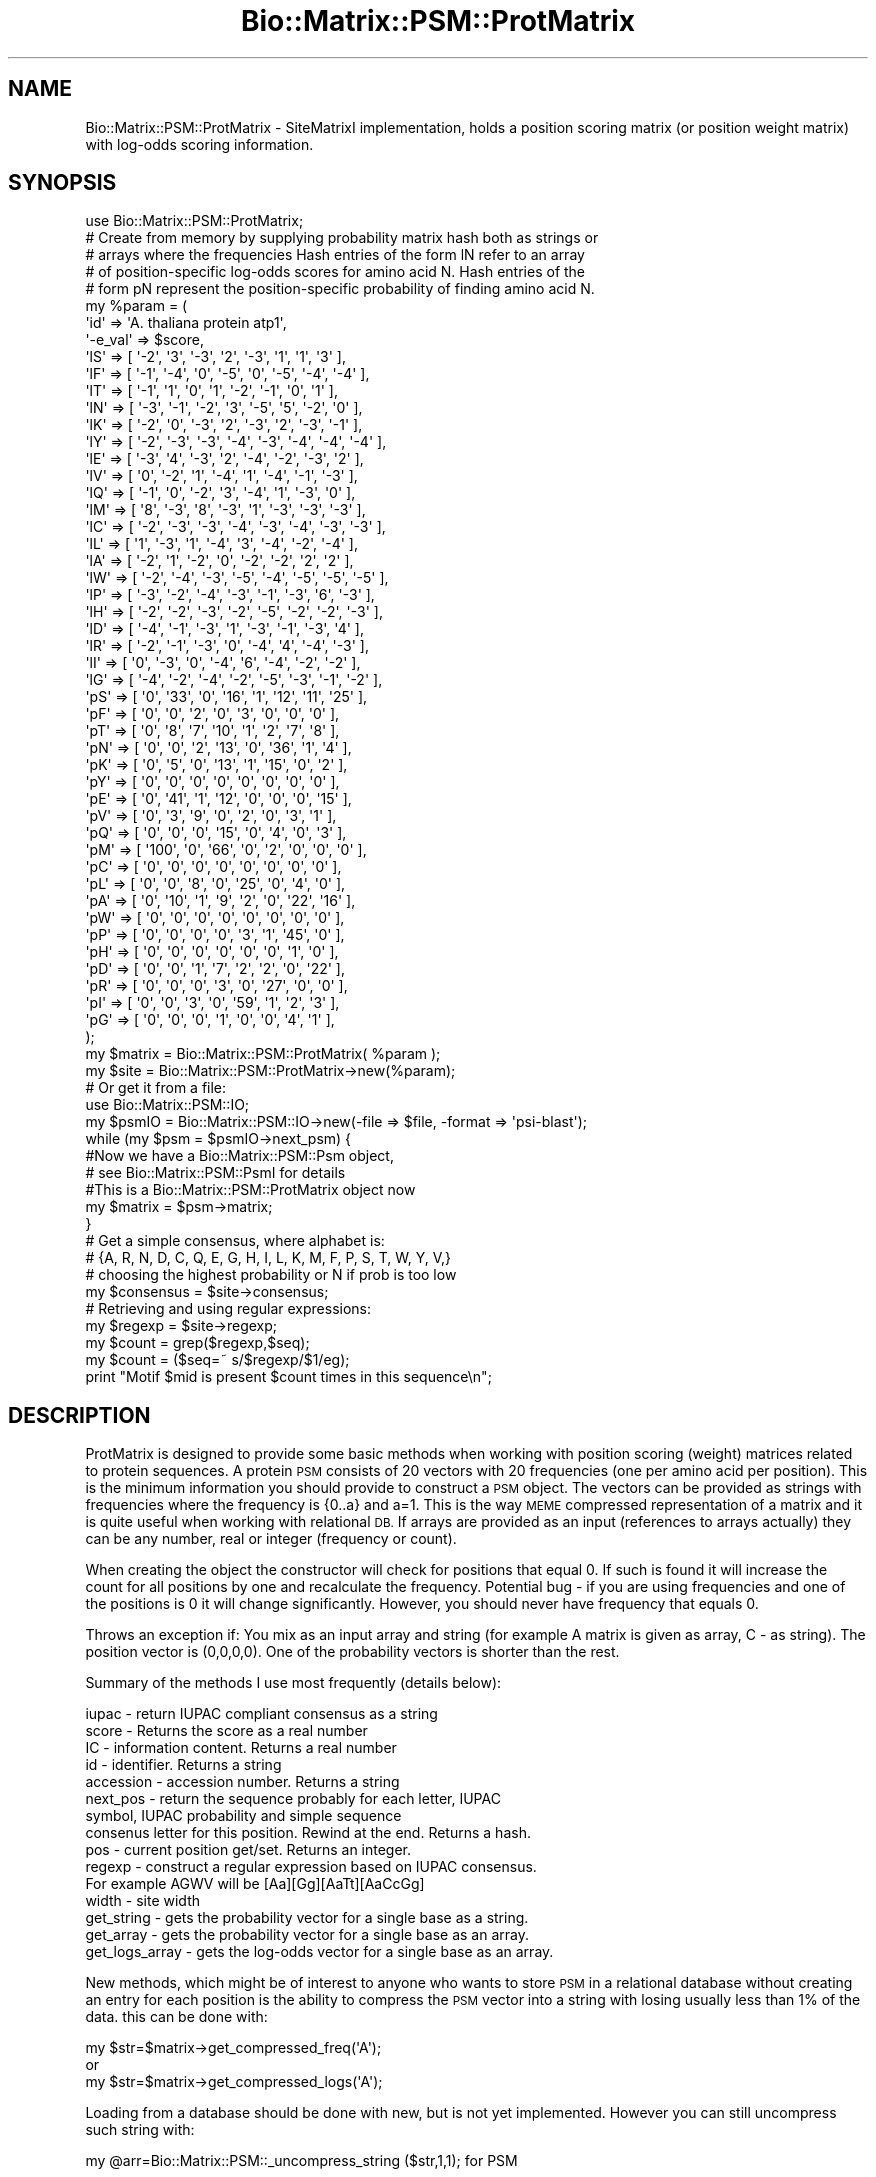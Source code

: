 .\" Automatically generated by Pod::Man 2.27 (Pod::Simple 3.28)
.\"
.\" Standard preamble:
.\" ========================================================================
.de Sp \" Vertical space (when we can't use .PP)
.if t .sp .5v
.if n .sp
..
.de Vb \" Begin verbatim text
.ft CW
.nf
.ne \\$1
..
.de Ve \" End verbatim text
.ft R
.fi
..
.\" Set up some character translations and predefined strings.  \*(-- will
.\" give an unbreakable dash, \*(PI will give pi, \*(L" will give a left
.\" double quote, and \*(R" will give a right double quote.  \*(C+ will
.\" give a nicer C++.  Capital omega is used to do unbreakable dashes and
.\" therefore won't be available.  \*(C` and \*(C' expand to `' in nroff,
.\" nothing in troff, for use with C<>.
.tr \(*W-
.ds C+ C\v'-.1v'\h'-1p'\s-2+\h'-1p'+\s0\v'.1v'\h'-1p'
.ie n \{\
.    ds -- \(*W-
.    ds PI pi
.    if (\n(.H=4u)&(1m=24u) .ds -- \(*W\h'-12u'\(*W\h'-12u'-\" diablo 10 pitch
.    if (\n(.H=4u)&(1m=20u) .ds -- \(*W\h'-12u'\(*W\h'-8u'-\"  diablo 12 pitch
.    ds L" ""
.    ds R" ""
.    ds C` ""
.    ds C' ""
'br\}
.el\{\
.    ds -- \|\(em\|
.    ds PI \(*p
.    ds L" ``
.    ds R" ''
.    ds C`
.    ds C'
'br\}
.\"
.\" Escape single quotes in literal strings from groff's Unicode transform.
.ie \n(.g .ds Aq \(aq
.el       .ds Aq '
.\"
.\" If the F register is turned on, we'll generate index entries on stderr for
.\" titles (.TH), headers (.SH), subsections (.SS), items (.Ip), and index
.\" entries marked with X<> in POD.  Of course, you'll have to process the
.\" output yourself in some meaningful fashion.
.\"
.\" Avoid warning from groff about undefined register 'F'.
.de IX
..
.nr rF 0
.if \n(.g .if rF .nr rF 1
.if (\n(rF:(\n(.g==0)) \{
.    if \nF \{
.        de IX
.        tm Index:\\$1\t\\n%\t"\\$2"
..
.        if !\nF==2 \{
.            nr % 0
.            nr F 2
.        \}
.    \}
.\}
.rr rF
.\"
.\" Accent mark definitions (@(#)ms.acc 1.5 88/02/08 SMI; from UCB 4.2).
.\" Fear.  Run.  Save yourself.  No user-serviceable parts.
.    \" fudge factors for nroff and troff
.if n \{\
.    ds #H 0
.    ds #V .8m
.    ds #F .3m
.    ds #[ \f1
.    ds #] \fP
.\}
.if t \{\
.    ds #H ((1u-(\\\\n(.fu%2u))*.13m)
.    ds #V .6m
.    ds #F 0
.    ds #[ \&
.    ds #] \&
.\}
.    \" simple accents for nroff and troff
.if n \{\
.    ds ' \&
.    ds ` \&
.    ds ^ \&
.    ds , \&
.    ds ~ ~
.    ds /
.\}
.if t \{\
.    ds ' \\k:\h'-(\\n(.wu*8/10-\*(#H)'\'\h"|\\n:u"
.    ds ` \\k:\h'-(\\n(.wu*8/10-\*(#H)'\`\h'|\\n:u'
.    ds ^ \\k:\h'-(\\n(.wu*10/11-\*(#H)'^\h'|\\n:u'
.    ds , \\k:\h'-(\\n(.wu*8/10)',\h'|\\n:u'
.    ds ~ \\k:\h'-(\\n(.wu-\*(#H-.1m)'~\h'|\\n:u'
.    ds / \\k:\h'-(\\n(.wu*8/10-\*(#H)'\z\(sl\h'|\\n:u'
.\}
.    \" troff and (daisy-wheel) nroff accents
.ds : \\k:\h'-(\\n(.wu*8/10-\*(#H+.1m+\*(#F)'\v'-\*(#V'\z.\h'.2m+\*(#F'.\h'|\\n:u'\v'\*(#V'
.ds 8 \h'\*(#H'\(*b\h'-\*(#H'
.ds o \\k:\h'-(\\n(.wu+\w'\(de'u-\*(#H)/2u'\v'-.3n'\*(#[\z\(de\v'.3n'\h'|\\n:u'\*(#]
.ds d- \h'\*(#H'\(pd\h'-\w'~'u'\v'-.25m'\f2\(hy\fP\v'.25m'\h'-\*(#H'
.ds D- D\\k:\h'-\w'D'u'\v'-.11m'\z\(hy\v'.11m'\h'|\\n:u'
.ds th \*(#[\v'.3m'\s+1I\s-1\v'-.3m'\h'-(\w'I'u*2/3)'\s-1o\s+1\*(#]
.ds Th \*(#[\s+2I\s-2\h'-\w'I'u*3/5'\v'-.3m'o\v'.3m'\*(#]
.ds ae a\h'-(\w'a'u*4/10)'e
.ds Ae A\h'-(\w'A'u*4/10)'E
.    \" corrections for vroff
.if v .ds ~ \\k:\h'-(\\n(.wu*9/10-\*(#H)'\s-2\u~\d\s+2\h'|\\n:u'
.if v .ds ^ \\k:\h'-(\\n(.wu*10/11-\*(#H)'\v'-.4m'^\v'.4m'\h'|\\n:u'
.    \" for low resolution devices (crt and lpr)
.if \n(.H>23 .if \n(.V>19 \
\{\
.    ds : e
.    ds 8 ss
.    ds o a
.    ds d- d\h'-1'\(ga
.    ds D- D\h'-1'\(hy
.    ds th \o'bp'
.    ds Th \o'LP'
.    ds ae ae
.    ds Ae AE
.\}
.rm #[ #] #H #V #F C
.\" ========================================================================
.\"
.IX Title "Bio::Matrix::PSM::ProtMatrix 3"
.TH Bio::Matrix::PSM::ProtMatrix 3 "2018-08-31" "perl v5.18.2" "User Contributed Perl Documentation"
.\" For nroff, turn off justification.  Always turn off hyphenation; it makes
.\" way too many mistakes in technical documents.
.if n .ad l
.nh
.SH "NAME"
Bio::Matrix::PSM::ProtMatrix \- SiteMatrixI implementation, holds a
position scoring matrix (or position weight matrix) with log\-odds scoring
information.
.SH "SYNOPSIS"
.IX Header "SYNOPSIS"
.Vb 5
\&   use Bio::Matrix::PSM::ProtMatrix;
\&   # Create from memory by supplying probability matrix hash both as strings or
\&   # arrays where the frequencies   Hash entries of the form lN refer to an array
\&   # of position\-specific log\-odds scores for amino acid N. Hash entries of the
\&   # form pN represent the position\-specific probability of finding amino acid N.
\&
\&   my %param = (
\&             \*(Aqid\*(Aq => \*(AqA. thaliana protein atp1\*(Aq,
\&             \*(Aq\-e_val\*(Aq => $score,
\&             \*(AqlS\*(Aq => [ \*(Aq\-2\*(Aq, \*(Aq3\*(Aq, \*(Aq\-3\*(Aq, \*(Aq2\*(Aq, \*(Aq\-3\*(Aq, \*(Aq1\*(Aq, \*(Aq1\*(Aq, \*(Aq3\*(Aq ],
\&             \*(AqlF\*(Aq => [ \*(Aq\-1\*(Aq, \*(Aq\-4\*(Aq, \*(Aq0\*(Aq, \*(Aq\-5\*(Aq, \*(Aq0\*(Aq, \*(Aq\-5\*(Aq, \*(Aq\-4\*(Aq, \*(Aq\-4\*(Aq ],
\&             \*(AqlT\*(Aq => [ \*(Aq\-1\*(Aq, \*(Aq1\*(Aq, \*(Aq0\*(Aq, \*(Aq1\*(Aq, \*(Aq\-2\*(Aq, \*(Aq\-1\*(Aq, \*(Aq0\*(Aq, \*(Aq1\*(Aq ],
\&             \*(AqlN\*(Aq => [ \*(Aq\-3\*(Aq, \*(Aq\-1\*(Aq, \*(Aq\-2\*(Aq, \*(Aq3\*(Aq, \*(Aq\-5\*(Aq, \*(Aq5\*(Aq, \*(Aq\-2\*(Aq, \*(Aq0\*(Aq ],
\&             \*(AqlK\*(Aq => [ \*(Aq\-2\*(Aq, \*(Aq0\*(Aq, \*(Aq\-3\*(Aq, \*(Aq2\*(Aq, \*(Aq\-3\*(Aq, \*(Aq2\*(Aq, \*(Aq\-3\*(Aq, \*(Aq\-1\*(Aq ],
\&             \*(AqlY\*(Aq => [ \*(Aq\-2\*(Aq, \*(Aq\-3\*(Aq, \*(Aq\-3\*(Aq, \*(Aq\-4\*(Aq, \*(Aq\-3\*(Aq, \*(Aq\-4\*(Aq, \*(Aq\-4\*(Aq, \*(Aq\-4\*(Aq ],
\&             \*(AqlE\*(Aq => [ \*(Aq\-3\*(Aq, \*(Aq4\*(Aq, \*(Aq\-3\*(Aq, \*(Aq2\*(Aq, \*(Aq\-4\*(Aq, \*(Aq\-2\*(Aq, \*(Aq\-3\*(Aq, \*(Aq2\*(Aq ],
\&             \*(AqlV\*(Aq => [ \*(Aq0\*(Aq, \*(Aq\-2\*(Aq, \*(Aq1\*(Aq, \*(Aq\-4\*(Aq, \*(Aq1\*(Aq, \*(Aq\-4\*(Aq, \*(Aq\-1\*(Aq, \*(Aq\-3\*(Aq ],
\&             \*(AqlQ\*(Aq => [ \*(Aq\-1\*(Aq, \*(Aq0\*(Aq, \*(Aq\-2\*(Aq, \*(Aq3\*(Aq, \*(Aq\-4\*(Aq, \*(Aq1\*(Aq, \*(Aq\-3\*(Aq, \*(Aq0\*(Aq ],
\&             \*(AqlM\*(Aq => [ \*(Aq8\*(Aq, \*(Aq\-3\*(Aq, \*(Aq8\*(Aq, \*(Aq\-3\*(Aq, \*(Aq1\*(Aq, \*(Aq\-3\*(Aq, \*(Aq\-3\*(Aq, \*(Aq\-3\*(Aq ],
\&             \*(AqlC\*(Aq => [ \*(Aq\-2\*(Aq, \*(Aq\-3\*(Aq, \*(Aq\-3\*(Aq, \*(Aq\-4\*(Aq, \*(Aq\-3\*(Aq, \*(Aq\-4\*(Aq, \*(Aq\-3\*(Aq, \*(Aq\-3\*(Aq ],
\&             \*(AqlL\*(Aq => [ \*(Aq1\*(Aq, \*(Aq\-3\*(Aq, \*(Aq1\*(Aq, \*(Aq\-4\*(Aq, \*(Aq3\*(Aq, \*(Aq\-4\*(Aq, \*(Aq\-2\*(Aq, \*(Aq\-4\*(Aq ],
\&             \*(AqlA\*(Aq => [ \*(Aq\-2\*(Aq, \*(Aq1\*(Aq, \*(Aq\-2\*(Aq, \*(Aq0\*(Aq, \*(Aq\-2\*(Aq, \*(Aq\-2\*(Aq, \*(Aq2\*(Aq, \*(Aq2\*(Aq ],
\&             \*(AqlW\*(Aq => [ \*(Aq\-2\*(Aq, \*(Aq\-4\*(Aq, \*(Aq\-3\*(Aq, \*(Aq\-5\*(Aq, \*(Aq\-4\*(Aq, \*(Aq\-5\*(Aq, \*(Aq\-5\*(Aq, \*(Aq\-5\*(Aq ],
\&             \*(AqlP\*(Aq => [ \*(Aq\-3\*(Aq, \*(Aq\-2\*(Aq, \*(Aq\-4\*(Aq, \*(Aq\-3\*(Aq, \*(Aq\-1\*(Aq, \*(Aq\-3\*(Aq, \*(Aq6\*(Aq, \*(Aq\-3\*(Aq ],
\&             \*(AqlH\*(Aq => [ \*(Aq\-2\*(Aq, \*(Aq\-2\*(Aq, \*(Aq\-3\*(Aq, \*(Aq\-2\*(Aq, \*(Aq\-5\*(Aq, \*(Aq\-2\*(Aq, \*(Aq\-2\*(Aq, \*(Aq\-3\*(Aq ],
\&             \*(AqlD\*(Aq => [ \*(Aq\-4\*(Aq, \*(Aq\-1\*(Aq, \*(Aq\-3\*(Aq, \*(Aq1\*(Aq, \*(Aq\-3\*(Aq, \*(Aq\-1\*(Aq, \*(Aq\-3\*(Aq, \*(Aq4\*(Aq ],
\&             \*(AqlR\*(Aq => [ \*(Aq\-2\*(Aq, \*(Aq\-1\*(Aq, \*(Aq\-3\*(Aq, \*(Aq0\*(Aq, \*(Aq\-4\*(Aq, \*(Aq4\*(Aq, \*(Aq\-4\*(Aq, \*(Aq\-3\*(Aq ],
\&             \*(AqlI\*(Aq => [ \*(Aq0\*(Aq, \*(Aq\-3\*(Aq, \*(Aq0\*(Aq, \*(Aq\-4\*(Aq, \*(Aq6\*(Aq, \*(Aq\-4\*(Aq, \*(Aq\-2\*(Aq, \*(Aq\-2\*(Aq ],
\&             \*(AqlG\*(Aq => [ \*(Aq\-4\*(Aq, \*(Aq\-2\*(Aq, \*(Aq\-4\*(Aq, \*(Aq\-2\*(Aq, \*(Aq\-5\*(Aq, \*(Aq\-3\*(Aq, \*(Aq\-1\*(Aq, \*(Aq\-2\*(Aq ],
\&             \*(AqpS\*(Aq => [ \*(Aq0\*(Aq, \*(Aq33\*(Aq, \*(Aq0\*(Aq, \*(Aq16\*(Aq, \*(Aq1\*(Aq, \*(Aq12\*(Aq, \*(Aq11\*(Aq, \*(Aq25\*(Aq ],
\&             \*(AqpF\*(Aq => [ \*(Aq0\*(Aq, \*(Aq0\*(Aq, \*(Aq2\*(Aq, \*(Aq0\*(Aq, \*(Aq3\*(Aq, \*(Aq0\*(Aq, \*(Aq0\*(Aq, \*(Aq0\*(Aq ],
\&             \*(AqpT\*(Aq => [ \*(Aq0\*(Aq, \*(Aq8\*(Aq, \*(Aq7\*(Aq, \*(Aq10\*(Aq, \*(Aq1\*(Aq, \*(Aq2\*(Aq, \*(Aq7\*(Aq, \*(Aq8\*(Aq ],
\&             \*(AqpN\*(Aq => [ \*(Aq0\*(Aq, \*(Aq0\*(Aq, \*(Aq2\*(Aq, \*(Aq13\*(Aq, \*(Aq0\*(Aq, \*(Aq36\*(Aq, \*(Aq1\*(Aq, \*(Aq4\*(Aq ],
\&             \*(AqpK\*(Aq => [ \*(Aq0\*(Aq, \*(Aq5\*(Aq, \*(Aq0\*(Aq, \*(Aq13\*(Aq, \*(Aq1\*(Aq, \*(Aq15\*(Aq, \*(Aq0\*(Aq, \*(Aq2\*(Aq ],
\&             \*(AqpY\*(Aq => [ \*(Aq0\*(Aq, \*(Aq0\*(Aq, \*(Aq0\*(Aq, \*(Aq0\*(Aq, \*(Aq0\*(Aq, \*(Aq0\*(Aq, \*(Aq0\*(Aq, \*(Aq0\*(Aq ],
\&             \*(AqpE\*(Aq => [ \*(Aq0\*(Aq, \*(Aq41\*(Aq, \*(Aq1\*(Aq, \*(Aq12\*(Aq, \*(Aq0\*(Aq, \*(Aq0\*(Aq, \*(Aq0\*(Aq, \*(Aq15\*(Aq ],
\&             \*(AqpV\*(Aq => [ \*(Aq0\*(Aq, \*(Aq3\*(Aq, \*(Aq9\*(Aq, \*(Aq0\*(Aq, \*(Aq2\*(Aq, \*(Aq0\*(Aq, \*(Aq3\*(Aq, \*(Aq1\*(Aq ],
\&             \*(AqpQ\*(Aq => [ \*(Aq0\*(Aq, \*(Aq0\*(Aq, \*(Aq0\*(Aq, \*(Aq15\*(Aq, \*(Aq0\*(Aq, \*(Aq4\*(Aq, \*(Aq0\*(Aq, \*(Aq3\*(Aq ],
\&             \*(AqpM\*(Aq => [ \*(Aq100\*(Aq, \*(Aq0\*(Aq, \*(Aq66\*(Aq, \*(Aq0\*(Aq, \*(Aq2\*(Aq, \*(Aq0\*(Aq, \*(Aq0\*(Aq, \*(Aq0\*(Aq ],
\&             \*(AqpC\*(Aq => [ \*(Aq0\*(Aq, \*(Aq0\*(Aq, \*(Aq0\*(Aq, \*(Aq0\*(Aq, \*(Aq0\*(Aq, \*(Aq0\*(Aq, \*(Aq0\*(Aq, \*(Aq0\*(Aq ],
\&             \*(AqpL\*(Aq => [ \*(Aq0\*(Aq, \*(Aq0\*(Aq, \*(Aq8\*(Aq, \*(Aq0\*(Aq, \*(Aq25\*(Aq, \*(Aq0\*(Aq, \*(Aq4\*(Aq, \*(Aq0\*(Aq ],
\&             \*(AqpA\*(Aq => [ \*(Aq0\*(Aq, \*(Aq10\*(Aq, \*(Aq1\*(Aq, \*(Aq9\*(Aq, \*(Aq2\*(Aq, \*(Aq0\*(Aq, \*(Aq22\*(Aq, \*(Aq16\*(Aq ],
\&             \*(AqpW\*(Aq => [ \*(Aq0\*(Aq, \*(Aq0\*(Aq, \*(Aq0\*(Aq, \*(Aq0\*(Aq, \*(Aq0\*(Aq, \*(Aq0\*(Aq, \*(Aq0\*(Aq, \*(Aq0\*(Aq ],
\&             \*(AqpP\*(Aq => [ \*(Aq0\*(Aq, \*(Aq0\*(Aq, \*(Aq0\*(Aq, \*(Aq0\*(Aq, \*(Aq3\*(Aq, \*(Aq1\*(Aq, \*(Aq45\*(Aq, \*(Aq0\*(Aq ],
\&             \*(AqpH\*(Aq => [ \*(Aq0\*(Aq, \*(Aq0\*(Aq, \*(Aq0\*(Aq, \*(Aq0\*(Aq, \*(Aq0\*(Aq, \*(Aq0\*(Aq, \*(Aq1\*(Aq, \*(Aq0\*(Aq ],
\&             \*(AqpD\*(Aq => [ \*(Aq0\*(Aq, \*(Aq0\*(Aq, \*(Aq1\*(Aq, \*(Aq7\*(Aq, \*(Aq2\*(Aq, \*(Aq2\*(Aq, \*(Aq0\*(Aq, \*(Aq22\*(Aq ],
\&             \*(AqpR\*(Aq => [ \*(Aq0\*(Aq, \*(Aq0\*(Aq, \*(Aq0\*(Aq, \*(Aq3\*(Aq, \*(Aq0\*(Aq, \*(Aq27\*(Aq, \*(Aq0\*(Aq, \*(Aq0\*(Aq ],
\&             \*(AqpI\*(Aq => [ \*(Aq0\*(Aq, \*(Aq0\*(Aq, \*(Aq3\*(Aq, \*(Aq0\*(Aq, \*(Aq59\*(Aq, \*(Aq1\*(Aq, \*(Aq2\*(Aq, \*(Aq3\*(Aq ],
\&             \*(AqpG\*(Aq => [ \*(Aq0\*(Aq, \*(Aq0\*(Aq, \*(Aq0\*(Aq, \*(Aq1\*(Aq, \*(Aq0\*(Aq, \*(Aq0\*(Aq, \*(Aq4\*(Aq, \*(Aq1\*(Aq ],
\&   );
\&
\&   my $matrix = Bio::Matrix::PSM::ProtMatrix( %param );
\&
\&
\&   my $site = Bio::Matrix::PSM::ProtMatrix\->new(%param);
\&   # Or get it from a file:
\&   use Bio::Matrix::PSM::IO;
\&   my $psmIO = Bio::Matrix::PSM::IO\->new(\-file => $file, \-format => \*(Aqpsi\-blast\*(Aq);
\&   while (my $psm = $psmIO\->next_psm) {
\&      #Now we have a Bio::Matrix::PSM::Psm object, 
\&      # see Bio::Matrix::PSM::PsmI for details
\&      #This is a Bio::Matrix::PSM::ProtMatrix object now
\&      my $matrix = $psm\->matrix;   
\&   }
\&
\&   # Get a simple consensus, where alphabet is:
\&   # {A, R, N, D, C, Q, E, G, H, I, L, K, M, F, P, S, T, W, Y, V,}
\&   # choosing the highest probability or N if prob is too low
\&   my $consensus = $site\->consensus;
\&
\&   # Retrieving and using regular expressions:
\&   my $regexp = $site\->regexp;
\&   my $count = grep($regexp,$seq);
\&   my $count = ($seq=~ s/$regexp/$1/eg);
\&   print "Motif $mid is present $count times in this sequence\en";
.Ve
.SH "DESCRIPTION"
.IX Header "DESCRIPTION"
ProtMatrix is designed to provide some basic methods when working with
position scoring (weight) matrices related to protein sequences.  A
protein \s-1PSM\s0 consists of 20 vectors with 20 frequencies (one per amino
acid per position).  This is the minimum information you should
provide to construct a \s-1PSM\s0 object.  The vectors can be provided as
strings with frequencies where the frequency is {0..a} and a=1. This
is the way \s-1MEME\s0 compressed representation of a matrix and it is quite
useful when working with relational \s-1DB. \s0 If arrays are provided as an
input (references to arrays actually) they can be any number, real or
integer (frequency or count).
.PP
When creating the object the constructor will check for positions that
equal 0.  If such is found it will increase the count for all
positions by one and recalculate the frequency.  Potential bug \- if
you are using frequencies and one of the positions is 0 it will change
significantly.  However, you should never have frequency that equals
0.
.PP
Throws an exception if: You mix as an input array and string (for
example A matrix is given as array, C \- as string).  The position
vector is (0,0,0,0).  One of the probability vectors is shorter than
the rest.
.PP
Summary of the methods I use most frequently (details below):
.PP
.Vb 10
\&   iupac \- return IUPAC compliant consensus as a string
\&   score \- Returns the score as a real number
\&   IC \- information content. Returns a real number
\&   id \- identifier. Returns a string
\&   accession \- accession number. Returns a string
\&   next_pos \- return the sequence probably for each letter, IUPAC
\&         symbol, IUPAC probability and simple sequence
\&   consenus letter for this position. Rewind at the end. Returns a hash.
\&   pos \- current position get/set. Returns an integer.
\&   regexp \- construct a regular expression based on IUPAC consensus.
\&         For example AGWV will be [Aa][Gg][AaTt][AaCcGg]
\&   width \- site width
\&   get_string \- gets the probability vector for a single base as a string.
\&   get_array \- gets the probability vector for a single base as an array.
\&   get_logs_array \- gets the log\-odds vector for a single base as an array.
.Ve
.PP
New methods, which might be of interest to anyone who wants to store
\&\s-1PSM\s0 in a relational database without creating an entry for each
position is the ability to compress the \s-1PSM\s0 vector into a string with
losing usually less than 1% of the data.  this can be done with:
.PP
.Vb 2
\&   my $str=$matrix\->get_compressed_freq(\*(AqA\*(Aq);
\&or
\&
\&   my $str=$matrix\->get_compressed_logs(\*(AqA\*(Aq);
.Ve
.PP
Loading from a database should be done with new, but is not yet implemented.
However you can still uncompress such string with:
.PP
.Vb 1
\&   my @arr=Bio::Matrix::PSM::_uncompress_string ($str,1,1); for PSM
.Ve
.PP
or
.PP
.Vb 1
\&   my @arr=Bio::Matrix::PSM::_uncompress_string ($str,1000,2); for log odds
.Ve
.SH "FEEDBACK"
.IX Header "FEEDBACK"
.SS "Mailing Lists"
.IX Subsection "Mailing Lists"
User feedback is an integral part of the evolution of this and other
Bioperl modules. Send your comments and suggestions preferably to one
of the Bioperl mailing lists.   Your participation is much appreciated.
.PP
.Vb 2
\&  bioperl\-l@bioperl.org                  \- General discussion
\&  http://bioperl.org/wiki/Mailing_lists  \- About the mailing lists
.Ve
.SS "Support"
.IX Subsection "Support"
Please direct usage questions or support issues to the mailing list:
.PP
\&\fIbioperl\-l@bioperl.org\fR
.PP
rather than to the module maintainer directly. Many experienced and 
reponsive experts will be able look at the problem and quickly 
address it. Please include a thorough description of the problem 
with code and data examples if at all possible.
.SS "Reporting Bugs"
.IX Subsection "Reporting Bugs"
Report bugs to the Bioperl bug tracking system to help us keep track
the bugs and their resolution.  Bug reports can be submitted via the
web:
.PP
.Vb 1
\&  https://github.com/bioperl/bioperl\-live/issues
.Ve
.SH "AUTHOR \- James Thompson"
.IX Header "AUTHOR - James Thompson"
Email tex@biosysadmin.com
.SH "APPENDIX"
.IX Header "APPENDIX"
.SS "new"
.IX Subsection "new"
.Vb 10
\& Title    : new
\& Usage    : my $site = Bio::Matrix::PSM::ProtMatrix\->new( 
\&               %probs,
\&               %logs,
\&               \-IC    => $ic,
\&               \-e_val => $score, 
\&               \-id    => $mid
\&               \-model => \e%model
\&            );
\& Function : Creates a new Bio::Matrix::PSM::ProtMatrix object from memory
\& Throws   : If inconsistent data for all vectors (all 20 amino acids) is
\&               provided, if you mix input types (string vs array) or if a
\&               position freq is 0.
\& Example  :
\& Returns  : Bio::Matrix::PSM::ProtMatrix object
\& Args     : Hash references to log\-odds scores and probabilities for
\&            position\-specific scoring info, e\-value (optional), information
\&            content (optional), id (optional), model for background distribution
\&            of proteins (optional).
.Ve
.SS "alphabet"
.IX Subsection "alphabet"
.Vb 8
\& Title    : Returns an array (or array reference if desired) to the alphabet 
\& Usage    :
\& Function : Returns an array (or array reference) containing all of the
\&            allowable characters for this matrix.
\& Throws   :
\& Example  :
\& Returns  : Array or arrary reference.
\& Args     :
.Ve
.SS "_calculate_consensus"
.IX Subsection "_calculate_consensus"
.Vb 7
\& Title    : _calculate_consensus
\& Usage    :
\& Function : Calculates the consensus sequence for this matrix. 
\& Throws   :
\& Example  :
\& Returns  :
\& Args     :
.Ve
.SS "next_pos"
.IX Subsection "next_pos"
.Vb 10
\& Title    : next_pos
\& Usage    :
\& Function : Retrieves the next position features: frequencies for all 20 amino
\&            acids, log\-odds scores for all 20 amino acids at this position,
\&            the main (consensus) letter at this position, the probability
\&            for the consensus letter to occur at this position and the relative
\&            current position as an integer.
\& Throws   :
\& Example  :
\& Returns  : hash (or hash reference) (pA,pR,pN,pD,...,logA,logR,logN,logD,aa,prob,rel)
\&            \- pN entries represent the probability for amino acid N
\&            to be at this position
\&            \- logN entries represent the log\-odds score for having amino acid
\&            N at this position
\&            \- aa is the consensus amino acid
\&            \- prob is the probability for the consensus amino acid to be at this 
\&            position
\&            \- rel is the relative index of the current position (integer)
\& Args      : none
.Ve
.SS "curpos"
.IX Subsection "curpos"
.Vb 7
\& Title    : curpos
\& Usage    :
\& Function : Gets/sets the current position. 
\& Throws   :
\& Example  :
\& Returns  : Current position (integer).
\& Args     : New position (integer).
.Ve
.SS "e_val"
.IX Subsection "e_val"
.Vb 7
\& Title    : e_val
\& Usage    :
\& Function : Gets/sets the e\-value
\& Throws   :
\& Example  :
\& Returns  : 
\& Args     : real number
.Ve
.SS "\s-1IC\s0"
.IX Subsection "IC"
.Vb 7
\& Title    : IC
\& Usage    :
\& Function : Position\-specific information content.
\& Throws   :
\& Example  :
\& Returns  : Information content for current position.
\& Args     : Information content for current position.
.Ve
.SS "accession_number"
.IX Subsection "accession_number"
.Vb 8
\& Title    : accession_number
\& Usage    :
\& Function: accession number, this will be unique id for the ProtMatrix object as
\&            well for any other object, inheriting from ProtMatrix.
\& Throws   :
\& Example  :
\& Returns  : New accession number (string)
\& Args     : Accession number (string)
.Ve
.SS "consensus"
.IX Subsection "consensus"
.Vb 7
\& Title    : consensus
\& Usage    :
\& Function : Returns the consensus sequence for this PSM.
\& Throws   : if supplied with thresold outisde 5..10 range
\& Example  :
\& Returns  : string
\& Args     : (optional) threshold value 5 to 10 (corresponds to 50\-100% at each position
.Ve
.SS "get_string"
.IX Subsection "get_string"
.Vb 8
\& Title   : get_string
\& Usage   :
\& Function: Returns given probability vector as a string. Useful if you want to
\&            store things in a rel database, where arrays are not first choice
\& Throws  : If the argument is outside {A,C,G,T}
\& Example :
\& Returns : string
\& Args    : character {A,C,G,T}
.Ve
.SS "width"
.IX Subsection "width"
.Vb 7
\& Title    : width
\& Usage    :
\& Function : Returns the length of the site
\& Throws   :
\& Example  :
\& Returns  : number
\& Args     :
.Ve
.SS "get_array"
.IX Subsection "get_array"
.Vb 7
\& Title    : get_array
\& Usage    :
\& Function : Returns an array with frequencies for a specified amino acid.
\& Throws   :
\& Example  :
\& Returns  : Array representing frequencies for specified amino acid.
\& Args     : Single amino acid (character).
.Ve
.SS "get_logs_array"
.IX Subsection "get_logs_array"
.Vb 7
\& Title    : get_logs_array
\& Usage    :
\& Function : Returns an array with log_odds for a specified base
\& Throws   :
\& Example  :
\& Returns  : Array representing log\-odds scores for specified amino acid.
\& Args     : Single amino acid (character).
.Ve
.SS "id"
.IX Subsection "id"
.Vb 7
\& Title    : id
\& Usage    :
\& Function : Gets/sets the site id
\& Throws   :
\& Example  :
\& Returns  : string
\& Args     : string
.Ve
.SS "regexp"
.IX Subsection "regexp"
.Vb 9
\& Title    : regexp
\& Usage    :
\& Function : Returns a case\-insensitive regular expression which matches the
\&            IUPAC convention.  X\*(Aqs in consensus sequence will match anything.     
\& Throws   :
\& Example  :
\& Returns  : string
\& Args     : Threshold for calculating consensus sequence (number in range 0\-100
\&            representing a percentage). Threshold defaults to 20.
.Ve
.SS "regexp_array"
.IX Subsection "regexp_array"
.Vb 10
\& Title    : regexp_array
\& Usage    :
\& Function : Returns an array of position\-specific regular expressions.
\&             X\*(Aqs in consensus sequence will match anything.      
\& Throws   :
\& Example  :
\& Returns  : Array of position\-specific regular expressions.
\& Args     : Threshold for calculating consensus sequence (number in range 0\-100
\&            representing a percentage). Threshold defaults to 20.
\& Notes    : Simply calls regexp method in list context.
.Ve
.SS "_compress_array"
.IX Subsection "_compress_array"
.Vb 9
\& Title    : _compress_array
\& Usage    :
\& Function :  Will compress an array of real signed numbers to a string (ie vector of bytes)
\&             \-127 to +127 for bi\-directional(signed) and 0..255 for unsigned ;
\& Throws   :
\& Example  :  Internal stuff
\& Returns  :  String
\& Args     :  array reference, followed by max value and direction (optional, defaults to 1),
\&             direction of 1 is unsigned, anything else is signed.
.Ve
.SS "_uncompress_string"
.IX Subsection "_uncompress_string"
.Vb 9
\& Title    : _uncompress_string
\& Usage    :
\& Function :   Will uncompress a string (vector of bytes) to create an array of real
\&                  signed numbers (opposite to_compress_array)
\& Throws   :
\& Example  :   Internal stuff
\& Returns  :   string, followed by max value and direction (optional, defaults to 1),
\&              direction of 1 is unsigned, anything else is signed.
\& Args     :   array
.Ve
.SS "get_compressed_freq"
.IX Subsection "get_compressed_freq"
.Vb 9
\& Title    : get_compressed_freq
\& Usage    :
\& Function:   A method to provide a compressed frequency vector. It uses one byte to
\&             code the frequence for one of the probability vectors for one position.
\&             Useful for relational database. Improvement of the previous 0..a coding.
\& Throws   :
\& Example  :   my $strA=$self\->get_compressed_freq(\*(AqA\*(Aq);
\& Returns  :   String
\& Args     :   char
.Ve
.SS "sequence_match_weight"
.IX Subsection "sequence_match_weight"
.Vb 9
\& Title    : sequence_match_weight
\& Usage    :
\& Function :   This method will calculate the score of a match, based on the PSM
\&              if such is associated with the matrix object. Returns undef if no
\&              PSM data is available.
\& Throws   :   if the length of the sequence is different from the matrix width
\& Example  :   my $score=$matrix\->sequence_match_weight(\*(AqACGGATAG\*(Aq);
\& Returns  :   Floating point
\& Args     :   string
.Ve
.SS "_to_IUPAC"
.IX Subsection "_to_IUPAC"
.Vb 9
\& Title   : _to_IUPAC
\& Usage   :
\& Function: Converts a single position to IUPAC compliant symbol and returns its probability.
\&            Currently returns the most likely amino acid/probability combination.
\& Throws  :
\& Example :
\& Returns : char, real number representing an amino acid and a probability.
\& Args    : real numbers for all 20 amino acids (ordered by alphabet contained
\&            in $self\->{_alphabet}, minimum probability threshold.
.Ve
.SS "_to_cons"
.IX Subsection "_to_cons"
.Vb 8
\& Title   : _to_cons
\& Usage   :
\& Function: Converts a single position to simple consensus character and returns
\&            its probability. Currently just calls the _to_IUPAC subroutine. 
\& Throws  :
\& Example :
\& Returns : char, real number
\& Args    : real numbers for A,C,G,T (positional)
.Ve
.SS "get_all_vectors"
.IX Subsection "get_all_vectors"
.Vb 8
\& Title    : get_all_vectors
\& Usage    :
\& Function :  returns all possible sequence vectors to satisfy the PFM under
\&             a given threshold
\& Throws   :  If threshold outside of 0..1 (no sense to do that)
\& Example  :  my @vectors = $self\->get_all_vectors(4);
\& Returns  :  Array of strings
\& Args     :  (optional) floating
.Ve
